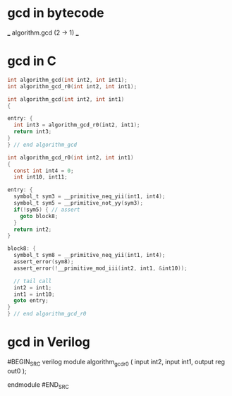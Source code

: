 * gcd in bytecode

___ algorithm.gcd (2 -> 1) ___
[1] var :: ?i x1
[2] var :: ?i x1
[3] algorithm.gcd_r0 2 1 :: i x1
[4] return [3]

___ algorithm.gcd_r0 (2 -> 1) x2 rec ___
[1] changing var :: ?i x4
[2] changing var :: ?i x2
[3] __primitive.neq &1 &4 :: y x1
[4] val 0 :: i x2
[5] __primitive.not 3 :: y x1
[6] __primitive.assert &2 5 :: i? x1
[7] return [6] -> 12
[8] __primitive.neq &1 4 :: y x1
[9] __primitive.assert 11 8 :: i? x1
[10] __primitive.mod 2 &1 :: i? x1
[11] algorithm.gcd_r0 1 10 :: i x1
[12] return [9]

* gcd in C
#+BEGIN_SRC c
int algorithm_gcd(int int2, int int1);
int algorithm_gcd_r0(int int2, int int1);

int algorithm_gcd(int int2, int int1)
{

entry: {
  int int3 = algorithm_gcd_r0(int2, int1);
  return int3;
}
} // end algorithm_gcd

int algorithm_gcd_r0(int int2, int int1)
{
  const int int4 = 0;
  int int10, int11;

entry: {
  symbol_t sym3 = __primitive_neq_yii(int1, int4);
  symbol_t sym5 = __primitive_not_yy(sym3);
  if(!sym5) { // assert
    goto block8;
  }
  return int2;
}

block8: {
  symbol_t sym8 = __primitive_neq_yii(int1, int4);
  assert_error(sym8);
  assert_error(!__primitive_mod_iii(int2, int1, &int10));

  // tail call
  int2 = int1;
  int1 = int10;
  goto entry;
}
} // end algorithm_gcd_r0
#+END_SRC

* gcd in Verilog
#BEGIN_SRC verilog
module algorithm_gcd_r0 (
  input int2,
  input int1,
  output reg out0
);

endmodule
#END_SRC
